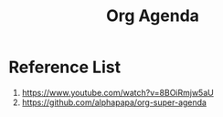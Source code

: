 :PROPERTIES:
:ID:       8ec1bf68-c0cc-4b66-9f02-67e008a77c7c
:END:
#+title: Org Agenda
#+filetags:  


* Reference List
1. https://www.youtube.com/watch?v=8BOiRmjw5aU
2. https://github.com/alphapapa/org-super-agenda
